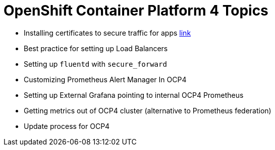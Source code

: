 = OpenShift Container Platform 4 Topics
//Francesco Minafra <francesco.minafra@redhat.com>
//:revnumber: {lastcommitid}
//:revdate: {lastcommitdate}
:data-uri:
// :toc: left
:source-highlighter: rouge
:icons: font
:stylesdir: stylesheets
:stylesheet: colony.css
// :stylesheet: asciidoctor.css

* Installing certificates to secure traffic for apps link:demo/apps-certificates.html[link]
* Best practice for setting up Load Balancers
* Setting up `fluentd` with `secure_forward`
* Customizing Prometheus Alert Manager In OCP4
* Setting up External Grafana pointing to internal OCP4 Prometheus
* Getting metrics out of OCP4 cluster (alternative to Prometheus federation)
* Update process for OCP4
